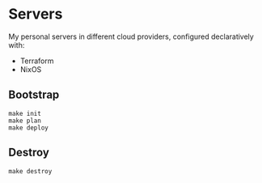 * Servers

My personal servers in different cloud providers, configured declaratively with:

- Terraform
- NixOS

** Bootstrap

#+BEGIN_SRC shell
  make init
  make plan
  make deploy
#+END_SRC

** Destroy

#+BEGIN_SRC shell
  make destroy
#+END_SRC
